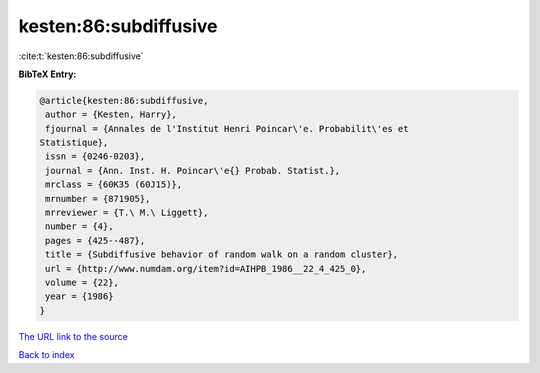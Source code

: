 kesten:86:subdiffusive
======================

:cite:t:`kesten:86:subdiffusive`

**BibTeX Entry:**

.. code-block:: bibtex

   @article{kesten:86:subdiffusive,
    author = {Kesten, Harry},
    fjournal = {Annales de l'Institut Henri Poincar\'e. Probabilit\'es et
   Statistique},
    issn = {0246-0203},
    journal = {Ann. Inst. H. Poincar\'e{} Probab. Statist.},
    mrclass = {60K35 (60J15)},
    mrnumber = {871905},
    mrreviewer = {T.\ M.\ Liggett},
    number = {4},
    pages = {425--487},
    title = {Subdiffusive behavior of random walk on a random cluster},
    url = {http://www.numdam.org/item?id=AIHPB_1986__22_4_425_0},
    volume = {22},
    year = {1986}
   }

`The URL link to the source <ttp://www.numdam.org/item?id=AIHPB_1986__22_4_425_0}>`__


`Back to index <../By-Cite-Keys.html>`__
